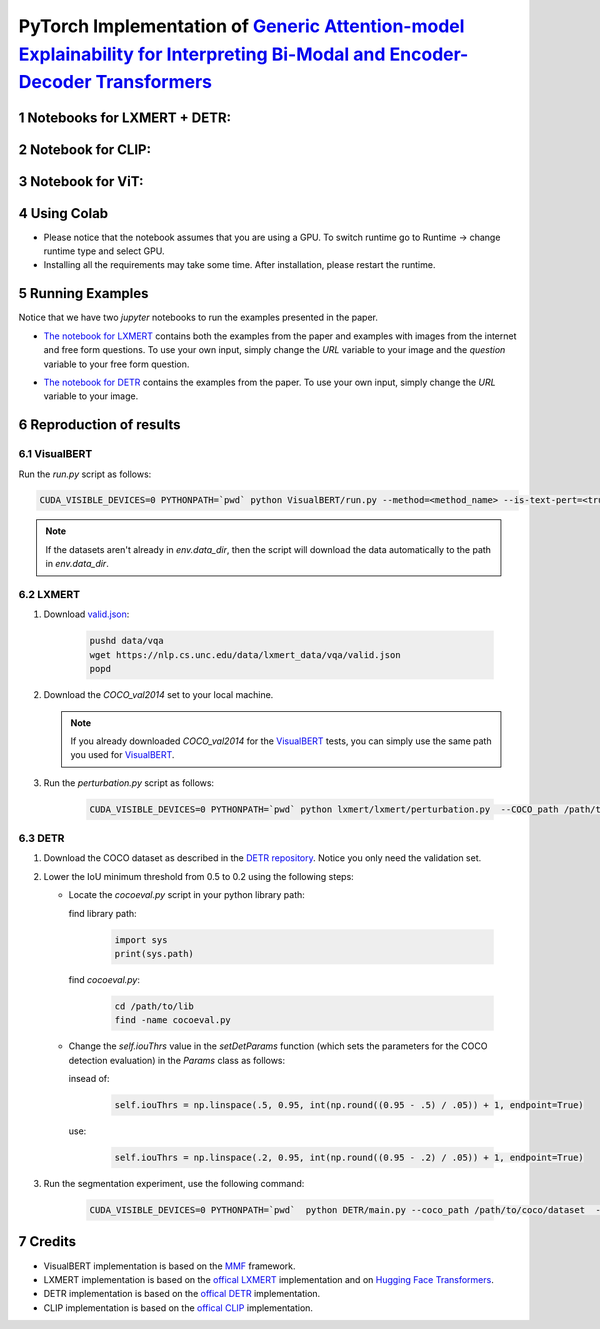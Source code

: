 PyTorch Implementation of `Generic Attention-model Explainability for Interpreting Bi-Modal and Encoder-Decoder Transformers <https://arxiv.org/abs/2103.15679>`_
=================================================================================================================================================================

Notebooks for LXMERT + DETR:
----------------------------

|DETR_LXMERT|

.. |DETR_LXMERT| image:: https://colab.research.google.com/assets/colab-badge.svg
                   :target: https://colab.research.google.com/github/hila-chefer/Transformer-MM-Explainability/blob/main/Transformer_MM_Explainability.ipynb

Notebook for CLIP:
----------------------------

|CLIP|

.. |CLIP| image:: https://colab.research.google.com/assets/colab-badge.svg
                   :target: https://colab.research.google.com/github/hila-chefer/Transformer-MM-Explainability/blob/main/CLIP_explainability.ipynb

Notebook for ViT:
----------------------------

|ViT|

.. |ViT| image:: https://colab.research.google.com/assets/colab-badge.svg
                   :target: https://colab.research.google.com/github/hila-chefer/Transformer-MM-Explainability/blob/main/Transformer_MM_explainability_ViT.ipynb

.. sectnum::

Using Colab
----------------

* Please notice that the notebook assumes that you are using a GPU. To switch runtime go to Runtime -> change runtime type and select GPU.
* Installing all the requirements may take some time. After installation, please restart the runtime.

Running Examples
----------------

Notice that we have two `jupyter` notebooks to run the examples presented in the paper.

* `The notebook for LXMERT <./LXMERT.ipynb>`_ contains both the examples from the paper and examples with images from the internet and free form questions.
  To use your own input, simply change the `URL` variable to your image and the `question` variable to your free form question.

  .. image:: LXMERT.PNG

  .. image:: LXMERT-web.PNG

* `The notebook for DETR <./DETR.ipynb>`_ contains the examples from the paper.
  To use your own input, simply change the `URL` variable to your image.

  .. image:: DETR.PNG

Reproduction of results
-----------------------

^^^^^^^^^^
VisualBERT
^^^^^^^^^^

Run the `run.py` script as follows:

.. code-block:: bash

   CUDA_VISIBLE_DEVICES=0 PYTHONPATH=`pwd` python VisualBERT/run.py --method=<method_name> --is-text-pert=<true/false> --is-positive-pert=<true/false> --num-samples=10000 config=projects/visual_bert/configs/vqa2/defaults.yaml model=visual_bert dataset=vqa2 run_type=val checkpoint.resume_zoo=visual_bert.finetuned.vqa2.from_coco_train env.data_dir=/path/to/data_dir training.num_workers=0 training.batch_size=1 training.trainer=mmf_pert training.seed=1234

.. note::

  If the datasets aren't already in `env.data_dir`, then the script will download the data automatically to the path in `env.data_dir`.


^^^^^^
LXMERT
^^^^^^

#. Download `valid.json <https://nlp.cs.unc.edu/data/lxmert_data/vqa/valid.json>`_:

    .. code-block:: bash

      pushd data/vqa
      wget https://nlp.cs.unc.edu/data/lxmert_data/vqa/valid.json
      popd

#. Download the `COCO_val2014` set to your local machine.

   .. note::

      If you already downloaded `COCO_val2014` for the `VisualBERT`_ tests, you can simply use the same path you used for `VisualBERT`_.

#. Run the `perturbation.py` script as follows:

    .. code-block:: bash

      CUDA_VISIBLE_DEVICES=0 PYTHONPATH=`pwd` python lxmert/lxmert/perturbation.py  --COCO_path /path/to/COCO_val2014 --method <method_name> --is-text-pert <true/false> --is-positive-pert <true/false>



^^^^
DETR
^^^^

#. Download the COCO dataset as described in the `DETR repository <https://github.com/facebookresearch/detr#data-preparation>`_.
   Notice you only need the validation set.
   
#. Lower the IoU minimum threshold from 0.5 to 0.2 using the following steps:
         
   * Locate the `cocoeval.py` script in your python library path:
      
     find library path:
    
      .. code-block:: python

         import sys
         print(sys.path)
         
     find `cocoeval.py`: 
  
      .. code-block:: bash
      
         cd /path/to/lib
         find -name cocoeval.py
         
   * Change the `self.iouThrs` value in the `setDetParams` function (which sets the parameters for the COCO detection evaluation) in the `Params` class as follows:
      
     insead of:
    
      .. code-block:: python

       self.iouThrs = np.linspace(.5, 0.95, int(np.round((0.95 - .5) / .05)) + 1, endpoint=True)
     use: 
  
      .. code-block:: python

       self.iouThrs = np.linspace(.2, 0.95, int(np.round((0.95 - .2) / .05)) + 1, endpoint=True)

#. Run the segmentation experiment, use the following command:

    .. code-block:: bash

       CUDA_VISIBLE_DEVICES=0 PYTHONPATH=`pwd`  python DETR/main.py --coco_path /path/to/coco/dataset  --eval --masks --resume https://dl.fbaipublicfiles.com/detr/detr-r50-e632da11.pth --batch_size 1 --method <method_name>

Credits
-------

* VisualBERT implementation is based on the `MMF <https://github.com/facebookresearch/mmf>`_ framework.
* LXMERT implementation is based on the `offical LXMERT <https://github.com/airsplay/lxmert>`_ implementation and on `Hugging Face Transformers <https://github.com/huggingface/transformers>`_.
* DETR implementation is based on the `offical DETR <https://github.com/facebookresearch/detr>`_ implementation.
* CLIP implementation is based on the `offical CLIP <https://github.com/openai/CLIP>`_ implementation.

